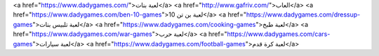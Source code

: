 <a href="https://www.dadygames.com/">لعبة بنات</a>
<a href="http://www.gafriv.com/">العاب</a>
<a href="https://www.dadygames.com/ben-10-games">لعبة بن تن 10</a>
<a href="https://www.dadygames.com/dressup-games">لعبة تلبيس بنات</a>
<a href="https://www.dadygames.com/cooking-games">لعبة طبخ</a>
<a href="https://www.dadygames.com/war-games">لعبة حرب</a>
<a href="https://www.dadygames.com/cars-games">لعبة سيارات</a>
<a href="https://www.dadygames.com/football-games">لعبة كرة قدم</a>
